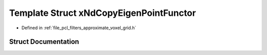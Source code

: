 .. _exhale_struct_structpcl_1_1x_nd_copy_eigen_point_functor:

Template Struct xNdCopyEigenPointFunctor
========================================

- Defined in :ref:`file_pcl_filters_approximate_voxel_grid.h`


Struct Documentation
--------------------


.. doxygenstruct:: pcl::xNdCopyEigenPointFunctor
   :members:
   :protected-members:
   :undoc-members: